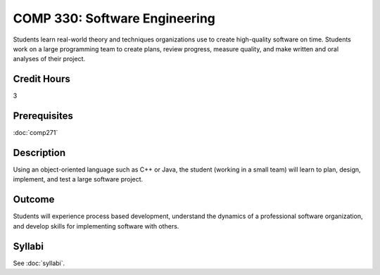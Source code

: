 .. index:: software engineering

COMP 330: Software Engineering
==============================

Students learn real-world theory and techniques organizations use to create high-quality software on time.  Students work on a large
programming team to create plans, review progress, measure quality, and make written and oral analyses of their project. 

Credit Hours
-----------------------

3

Prerequisites
------------------------------

:doc:`comp271`

Description
--------------------

Using an object-oriented language such as C++ or Java, the student
(working in a small team) will learn to plan, design, implement, and
test a large software project.

Outcome
--------------------

Students will experience process based development, understand the dynamics of a professional software organization, and develop skills
for implementing software with others.

Syllabi
----------------------

See :doc:`syllabi`.

